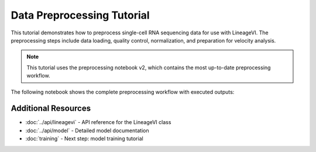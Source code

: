 Data Preprocessing Tutorial
============================

This tutorial demonstrates how to preprocess single-cell RNA sequencing data for use with LineageVI. The preprocessing steps include data loading, quality control, normalization, and preparation for velocity analysis.

.. note::
   This tutorial uses the preprocessing notebook v2, which contains the most up-to-date preprocessing workflow.

The following notebook shows the complete preprocessing workflow with executed outputs:

.. jupyter-execute::

   # Import required libraries
   import lineagevi as linvi
   import scanpy as sc
   import scvelo as scv
   import numpy as np
   import matplotlib.pyplot as plt

   # Load pancreas dataset
   print("Loading pancreas dataset...")
   adata = scv.datasets.pancreas()
   print(f"Dataset shape: {adata.shape}")
   print(f"Available layers: {list(adata.layers.keys())}")

   # Prepare count data
   print("\nPreparing count data...")
   adata.layers['counts'] = adata.layers['spliced'].copy() + adata.layers['unspliced'].copy()
   adata.X = adata.layers['counts'].copy()

   # Store original counts
   adata.layers['unspliced_counts'] = adata.layers['unspliced'].copy()
   adata.layers['spliced_counts'] = adata.layers['spliced'].copy()
   print("Count data prepared successfully!")

   # Filter and normalize data
   print("\nFiltering and normalizing data...")
   scv.pp.filter_and_normalize(adata, min_shared_counts=20, n_top_genes=2000, subset_highly_variable=True, log=True)
   print(f"After filtering: {adata.shape}")

   # Additional preprocessing steps
   print("\nPerforming additional preprocessing...")
   adata.X = adata.layers['counts'].copy()
   sc.pp.normalize_total(adata)
   sc.pp.log1p(adata)
   sc.pp.scale(adata)
   sc.pp.pca(adata, n_comps=100)
   scv.pp.neighbors(adata, n_neighbors=200, use_rep='X_pca')
   scv.pp.moments(adata, n_neighbors=200)
   sc.pp.scale(adata, layer='Mu')
   sc.pp.scale(adata, layer='Ms')
   print("Preprocessing completed!")

   # Compute nearest neighbors for velocity analysis
   print("\nComputing nearest neighbors...")
   from sklearn.neighbors import NearestNeighbors
   nbrs = NearestNeighbors(n_neighbors=20 + 1, metric='euclidean', n_jobs=-1)
   nbrs.fit(adata.obsm['X_pca'])
   distances, indices = nbrs.kneighbors(adata.obsm['X_pca'])
   adata.uns['indices'] = indices
   print("Nearest neighbors computed!")

   # Visualize results
   print("\nGenerating UMAP visualization...")
   sc.tl.umap(adata)
   fig, ax = plt.subplots(1, 1, figsize=(8, 6))
   sc.pl.umap(adata, color='clusters', ax=ax, show=False)
   plt.title('Pancreas Dataset - Cell Clusters')
   plt.tight_layout()
   plt.show()
   print("Preprocessing tutorial completed successfully!")

Additional Resources
--------------------

- :doc:`../api/lineagevi` - API reference for the LineageVI class
- :doc:`../api/model` - Detailed model documentation
- :doc:`training` - Next step: model training tutorial
